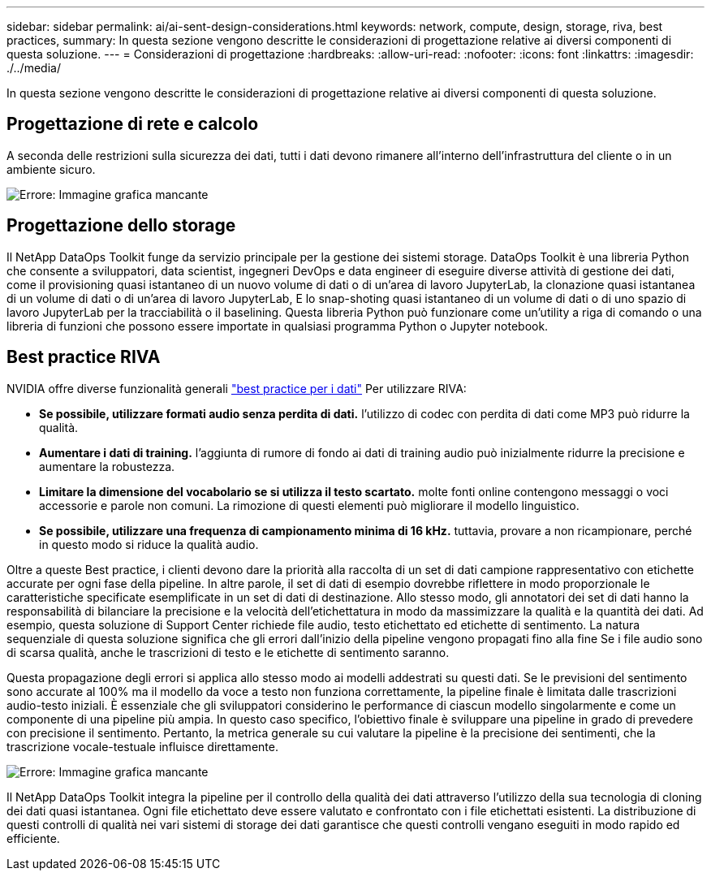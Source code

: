 ---
sidebar: sidebar 
permalink: ai/ai-sent-design-considerations.html 
keywords: network, compute, design, storage, riva, best practices, 
summary: In questa sezione vengono descritte le considerazioni di progettazione relative ai diversi componenti di questa soluzione. 
---
= Considerazioni di progettazione
:hardbreaks:
:allow-uri-read: 
:nofooter: 
:icons: font
:linkattrs: 
:imagesdir: ./../media/


[role="lead"]
In questa sezione vengono descritte le considerazioni di progettazione relative ai diversi componenti di questa soluzione.



== Progettazione di rete e calcolo

A seconda delle restrizioni sulla sicurezza dei dati, tutti i dati devono rimanere all'interno dell'infrastruttura del cliente o in un ambiente sicuro.

image:ai-sent-image9.png["Errore: Immagine grafica mancante"]



== Progettazione dello storage

Il NetApp DataOps Toolkit funge da servizio principale per la gestione dei sistemi storage. DataOps Toolkit è una libreria Python che consente a sviluppatori, data scientist, ingegneri DevOps e data engineer di eseguire diverse attività di gestione dei dati, come il provisioning quasi istantaneo di un nuovo volume di dati o di un'area di lavoro JupyterLab, la clonazione quasi istantanea di un volume di dati o di un'area di lavoro JupyterLab, E lo snap-shoting quasi istantaneo di un volume di dati o di uno spazio di lavoro JupyterLab per la tracciabilità o il baselining. Questa libreria Python può funzionare come un'utility a riga di comando o una libreria di funzioni che possono essere importate in qualsiasi programma Python o Jupyter notebook.



== Best practice RIVA

NVIDIA offre diverse funzionalità generali https://docs.nvidia.com/deeplearning/riva/user-guide/docs/best-practices.html["best practice per i dati"^] Per utilizzare RIVA:

* *Se possibile, utilizzare formati audio senza perdita di dati.* l'utilizzo di codec con perdita di dati come MP3 può ridurre la qualità.
* *Aumentare i dati di training.* l'aggiunta di rumore di fondo ai dati di training audio può inizialmente ridurre la precisione e aumentare la robustezza.
* *Limitare la dimensione del vocabolario se si utilizza il testo scartato.* molte fonti online contengono messaggi o voci accessorie e parole non comuni. La rimozione di questi elementi può migliorare il modello linguistico.
* *Se possibile, utilizzare una frequenza di campionamento minima di 16 kHz.* tuttavia, provare a non ricampionare, perché in questo modo si riduce la qualità audio.


Oltre a queste Best practice, i clienti devono dare la priorità alla raccolta di un set di dati campione rappresentativo con etichette accurate per ogni fase della pipeline. In altre parole, il set di dati di esempio dovrebbe riflettere in modo proporzionale le caratteristiche specificate esemplificate in un set di dati di destinazione. Allo stesso modo, gli annotatori dei set di dati hanno la responsabilità di bilanciare la precisione e la velocità dell'etichettatura in modo da massimizzare la qualità e la quantità dei dati. Ad esempio, questa soluzione di Support Center richiede file audio, testo etichettato ed etichette di sentimento. La natura sequenziale di questa soluzione significa che gli errori dall'inizio della pipeline vengono propagati fino alla fine Se i file audio sono di scarsa qualità, anche le trascrizioni di testo e le etichette di sentimento saranno.

Questa propagazione degli errori si applica allo stesso modo ai modelli addestrati su questi dati. Se le previsioni del sentimento sono accurate al 100% ma il modello da voce a testo non funziona correttamente, la pipeline finale è limitata dalle trascrizioni audio-testo iniziali. È essenziale che gli sviluppatori considerino le performance di ciascun modello singolarmente e come un componente di una pipeline più ampia. In questo caso specifico, l'obiettivo finale è sviluppare una pipeline in grado di prevedere con precisione il sentimento. Pertanto, la metrica generale su cui valutare la pipeline è la precisione dei sentimenti, che la trascrizione vocale-testuale influisce direttamente.

image:ai-sent-image10.png["Errore: Immagine grafica mancante"]

Il NetApp DataOps Toolkit integra la pipeline per il controllo della qualità dei dati attraverso l'utilizzo della sua tecnologia di cloning dei dati quasi istantanea. Ogni file etichettato deve essere valutato e confrontato con i file etichettati esistenti. La distribuzione di questi controlli di qualità nei vari sistemi di storage dei dati garantisce che questi controlli vengano eseguiti in modo rapido ed efficiente.
